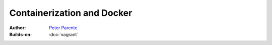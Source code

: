 Containerization and Docker
===========================

:Author: `Peter Parente <https://github.com/parente>`_
:Builds-on: :doc:`vagrant`